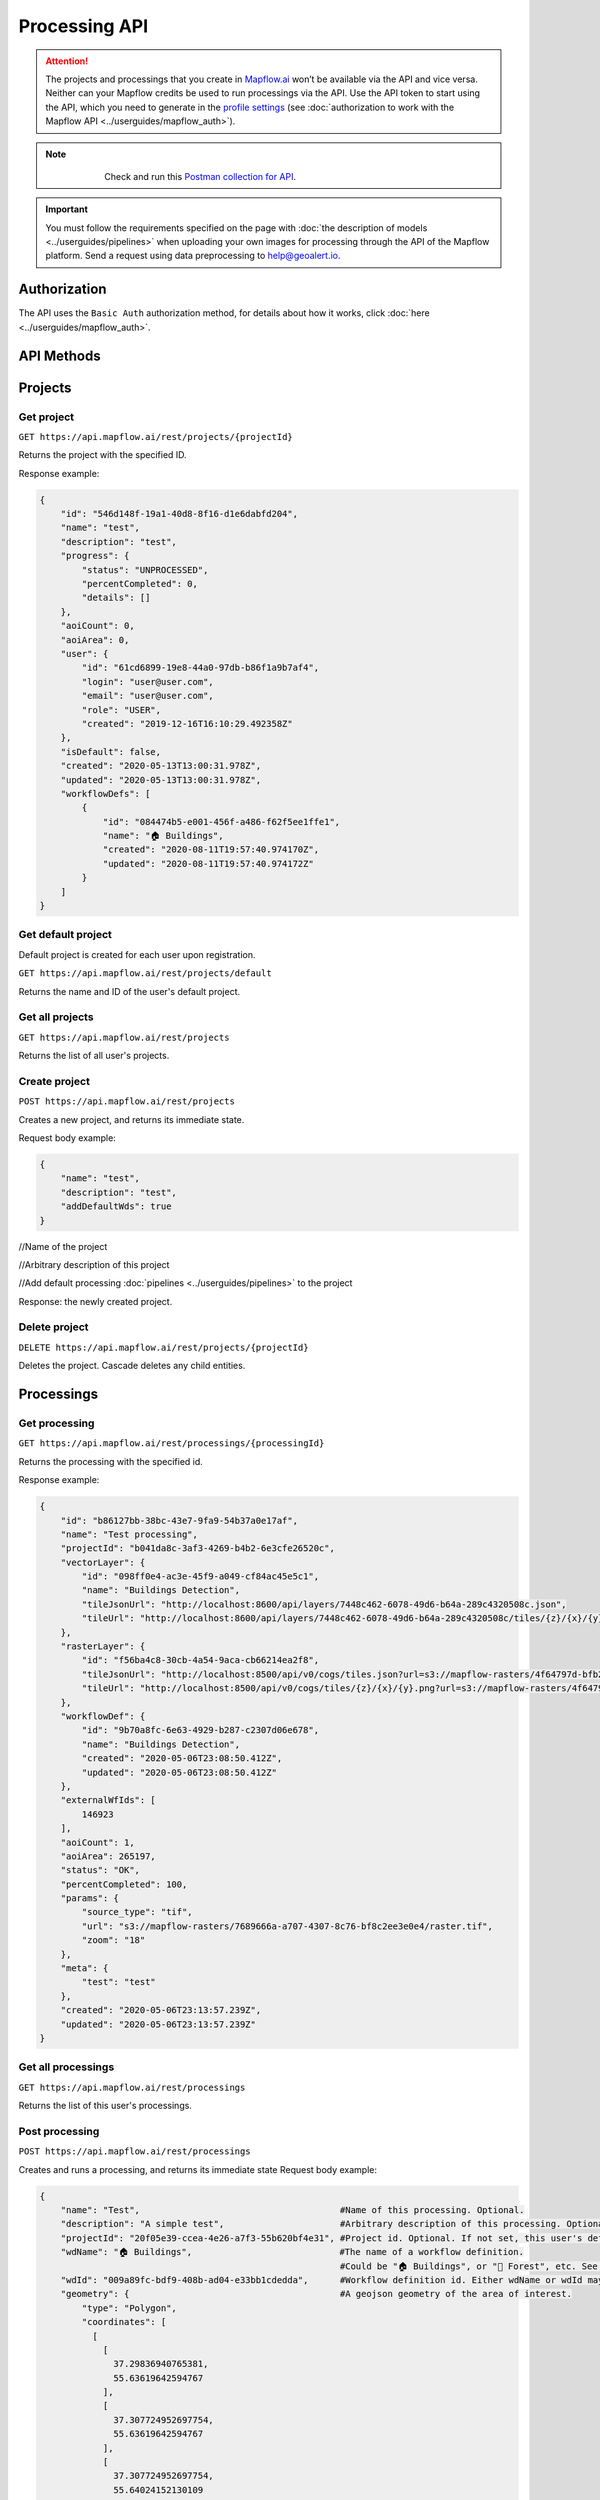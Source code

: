 .. _processing-api:

Processing API
==============

.. attention::
    The projects and processings that you create in `Mapflow.ai <https://app.mapflow.ai/>`_ won’t be available via the API and vice versa. Neither can your Mapflow credits be used to run processings via the API. Use the API token to start using the API, which you need to generate in the `profile settings <https://app.mapflow.ai/account>`_ (see :doc:`authorization to work with the Mapflow API <../userguides/mapflow_auth>`).

.. note::
    .. figure:: _static/postman_logo.png
       :alt: Preview results
       :align: left
       :width: 1cm
   Check and run this `Postman collection for API <https://documenter.getpostman.com/view/5400715/TzmCiu5h>`_.

.. important::
  You must follow the requirements specified on the page with :doc:`the description of models <../userguides/pipelines>` when uploading your own images for processing through the API of the Mapflow platform. Send a request using data preprocessing to help@geoalert.io.

Authorization
--------------

The API uses the ``Basic Auth`` authorization method, for details about how it works, click :doc:`here <../userguides/mapflow_auth>`.

API Methods
-----------

Projects
--------

Get project
"""""""""""

``GET https://api.mapflow.ai/rest/projects/{projectId}`` 

Returns the project with the specified ID.  

Response example:

.. code:: json

    {
        "id": "546d148f-19a1-40d8-8f16-d1e6dabfd204",
        "name": "test",
        "description": "test",
        "progress": {
            "status": "UNPROCESSED",
            "percentCompleted": 0,
            "details": []
        },
        "aoiCount": 0,
        "aoiArea": 0,
        "user": {
            "id": "61cd6899-19e8-44a0-97db-b86f1a9b7af4",
            "login": "user@user.com",
            "email": "user@user.com",
            "role": "USER",
            "created": "2019-12-16T16:10:29.492358Z"
        },
        "isDefault": false,
        "created": "2020-05-13T13:00:31.978Z",
        "updated": "2020-05-13T13:00:31.978Z",
        "workflowDefs": [
            {
                "id": "084474b5-e001-456f-a486-f62f5ee1ffe1",
                "name": "🏠 Buildings",
                "created": "2020-08-11T19:57:40.974170Z",
                "updated": "2020-08-11T19:57:40.974172Z"
            }
        ]
    }


Get default project
"""""""""""""""""""

Default project is created for each user upon registration.

``GET https://api.mapflow.ai/rest/projects/default`` 

Returns the name and ID of the user's default project.  

Get all projects
""""""""""""""""

``GET https://api.mapflow.ai/rest/projects`` 

Returns the list of all user's projects.  


Create project
""""""""""""""

``POST https://api.mapflow.ai/rest/projects``

Creates a new project, and returns its immediate state.  

Request body example:

.. code:: json

    {
        "name": "test",          
        "description": "test",
        "addDefaultWds": true
    }



//Name of the project

//Arbitrary description of this project

//Add default processing :doc:`pipelines <../userguides/pipelines>` to the project

Response: the newly created project.

Delete project
""""""""""""""

``DELETE https://api.mapflow.ai/rest/projects/{projectId}`` 

Deletes the project. Cascade deletes any child entities.

Processings
-----------

Get processing
""""""""""""""

``GET https://api.mapflow.ai/rest/processings/{processingId}``

Returns the processing with the specified id.  

Response example:

.. code:: json

    {
        "id": "b86127bb-38bc-43e7-9fa9-54b37a0e17af",
        "name": "Test processing",
        "projectId": "b041da8c-3af3-4269-b4b2-6e3cfe26520c",
        "vectorLayer": {
            "id": "098ff0e4-ac3e-45f9-a049-cf84ac45e5c1",
            "name": "Buildings Detection",
            "tileJsonUrl": "http://localhost:8600/api/layers/7448c462-6078-49d6-b64a-289c4320508c.json",
            "tileUrl": "http://localhost:8600/api/layers/7448c462-6078-49d6-b64a-289c4320508c/tiles/{z}/{x}/{y}.vector.pbf"
        },
        "rasterLayer": {
            "id": "f56ba4c8-30cb-4a54-9aca-cb66214ea2f8",
            "tileJsonUrl": "http://localhost:8500/api/v0/cogs/tiles.json?url=s3://mapflow-rasters/4f64797d-bfb2-4433-bf56-3bcfd790ee20",
            "tileUrl": "http://localhost:8500/api/v0/cogs/tiles/{z}/{x}/{y}.png?url=s3://mapflow-rasters/4f64797d-bfb2-4433-bf56-3bcfd790ee20"
        },
        "workflowDef": {
            "id": "9b70a8fc-6e63-4929-b287-c2307d06e678",
            "name": "Buildings Detection",
            "created": "2020-05-06T23:08:50.412Z",
            "updated": "2020-05-06T23:08:50.412Z"
        },
        "externalWfIds": [
            146923
        ],
        "aoiCount": 1,
        "aoiArea": 265197,
        "status": "OK",
        "percentCompleted": 100,
        "params": {
            "source_type": "tif",
            "url": "s3://mapflow-rasters/7689666a-a707-4307-8c76-bf8c2ee3e0e4/raster.tif",
            "zoom": "18"
        },
        "meta": {
            "test": "test"
        },
        "created": "2020-05-06T23:13:57.239Z",
        "updated": "2020-05-06T23:13:57.239Z"
    }


Get all processings
"""""""""""""""""""

``GET https://api.mapflow.ai/rest/processings``

Returns the list of this user's processings.  

Post processing
"""""""""""""""

``POST https://api.mapflow.ai/rest/processings``

Creates and runs a processing, and returns its immediate state  
Request body example:

.. code:: json

    {
        "name": "Test",                                      #Name of this processing. Optional.
        "description": "A simple test",                      #Arbitrary description of this processing. Optional.
        "projectId": "20f05e39-ccea-4e26-a7f3-55b620bf4e31", #Project id. Optional. If not set, this user's default project will be used.
        "wdName": "🏠 Buildings",                            #The name of a workflow definition.
                                                             #Could be "🏠 Buildings", or "🌲 Forest", etc. See ref. below
        "wdId": "009a89fc-bdf9-408b-ad04-e33bb1cdedda",      #Workflow definition id. Either wdName or wdId may be specified.
        "geometry": {                                        #A geojson geometry of the area of interest.
            "type": "Polygon",
            "coordinates": [
              [
                [
                  37.29836940765381,
                  55.63619642594767
                ],
                [
                  37.307724952697754,
                  55.63619642594767
                ],
                [
                  37.307724952697754,
                  55.64024152130109
                ],
                [
                  37.29836940765381,
                  55.64024152130109
                ],
                [
                  37.29836940765381,
                  55.63619642594767
                ]
              ]
            ]
        },
        "params": {                           #Arbitrary string parameters of this processing. Optional.
            "source_type": "xyz",
            "url": "https://services.arcgisonline.com/ArcGIS/rest/services/World_Imagery/MapServer/tile/{z}/{y}/{x}",
            "partition_size": "0.1"           #Max partition size in degrees (both dimensions). Defaults to DEFAULT_PARTITION_SIZE=0.1.
        },
        "meta": {                             #Arbitrary string key-value pairs for this processing (metadata). Optional.
            "test": "test"
        }
    }


To process a user-provided raster (see `Upload GeoTIFF for processing` section), set parameters as follows:  

 .. code:: json

        "params": {
            "source_type": "tif",
            "url": "s3://mapflow-rasters/9764750d-6047-407e-a972-5ebd6844be8a/raster.tif"
        }

Response: the newly created processing.

Restart processing
^^^^^^^^^^^^^^^^^^

``POST https://api.mapflow.ai/rest/processings/{processingId}/restart``  

Restarts failed partitions of this processing. Doesn't restart non-failed partitions. Each workflow is restarted from the first failed stage. Thus, the least possible amount of work is performed to try and bring the processing into successful state.

Delete processing
^^^^^^^^^^^^^^^^^

``DELETE https://api.mapflow.ai/rest/processings/{processingId}``

Deletes this processing. Cascade deletes any child entities.

Get processing AOIs
^^^^^^^^^^^^^^^^^^^

``GET https://api.mapflow.ai/rest/processings/{processingId}/aois``  

Returns a list of the defined geographical areas for processing in GeoJSON.  

Response example:


.. code:: json

    [
        {
            "id": "b86127bb-38bc-43e7-9fa9-54b37a0e17af",
            "status": "IN_PROGRESS",
            "percentCompleted": 0,
            "geometry": {
                "type": "Polygon",
                "coordinates": [
                    [
                        [
                            37.29836940765381,
                            55.63619642594767
                        ],
                        [
                            37.29836940765381,
                            55.64024152130109
                        ],
                        [
                            37.307724952697754,
                            55.64024152130109
                        ],
                        [
                            37.307724952697754,
                            55.63619642594767
                        ],
                        [
                            37.29836940765381,
                            55.63619642594767
                        ]
                    ]
                ]
            },
            "area": 265197,
            "externalWfIds": [
                "146923"
            ]
        }
    ]


Downloading processing results
^^^^^^^^^^^^^^^^^^^^^^^^^^^^^^

``GET https://api.mapflow.ai/rest/processings/{processingId}/result``

Returns geojson results of this processing as an octet stream. Should only be called on a successfully completed processing.


Upload GeoTIFF for processing
-----------------------------

``POST https://api.mapflow.ai/rest/rasters``

Can be used to upload a raster for further processing. Returns url to the uploaded raster. This url can be referenced when starting a processing.  
The request is a multipart request whith the only part "file" - which contains the raster.
Request example with ``cURL``:  

    .. code:: bash

          curl -X POST \
          https://api.mapflow.ai/rest/rasters \
          -H 'authorization: <Insert auth header value>' \
          -H 'content-type: multipart/form-data; boundary=----WebKitFormBoundary7MA4YWxkTrZu0gW' \
          -F file=@custom_raster.tif



Response example:  

``{"url": "s3://mapflow-rasters/9764750d-6047-407e-a972-5ebd6844be8a/raster.tif"}``


API reference
-------------

wdName
""""""
.. list-table::
   :widths: 10 20 10
   :header-rows: 1

   * - VALUE
     - DESCRIPTION
     - MODEL resolution (m/px), num of input bands
   * - 🏠 Buildings
     - Detects buildings & classifies them
     - 0.5, 3 (RGB)
   * - 🌲 Forest
     - Detects tree-like vegetation
     - 2, 3 (RGB)
   * - 🚗 Roads
     - Detects roads and returns them as polygons / linestrings
     - 1, 3 (RGB)
   * - 🚜 Fields (hi-res)
     - Detects cropland fields
     - 0.5, 3 (RGB)
   * - 🚜 Fields (Sentinel-2)
     - Detects cropland fields using free Sentinel-2 imagery
     - 10 m/px, 10 (multispectral)
   * - 🏗️ Construction
     - Detects cropland fields
     - 0.5, 3 (RGB)


source_type
"""""""""""
.. list-table::
   :widths: 10 30
   :header-rows: 1

   * - VALUE
     - DESCRIPTION
   * - xyz
     - The URL to the imagery service in “xyz” format, e.g. `https://tile.openstreetmap.org/{z}/{x}/{y}.png <https://tile.openstreetmap.org/{z}/{x}/{y}.png>`_
   * - tms
     - The similar to "xyz" with reverse "y" coordinate
   * - wms
     - The URL to the imagery service in “wms” format, e.g. `https://services.nationalmap.gov/arcgis/services/ USGSNAIPImagery/ImageServer/WMSServer <https://services.nationalmap.gov/arcgis/services/USGSNAIPImagery/ImageServer/WMSServer>`_
   * - Quadkey
     - The one-dimensional index key that usually preserves the proximity of tiles in "xy" space (Bing Maps tile format)
   * - tif/tiff
     - File of image in georeferenced tiff (GeoTIFF) format


status
""""""
.. list-table::
   :widths: 10 30
   :header-rows: 1

   * - VALUE
     - Description
   * - UNPROCESSED
     - The processing is not started yet
   * - IN_PROGRESS
     - The processing is going (or is in the queue)
   * - FAILED
     - The processing ended unsuccessfuly - change wrong params or try to restart
   * - OK
     - The processing is finished at 100 percent completed 
